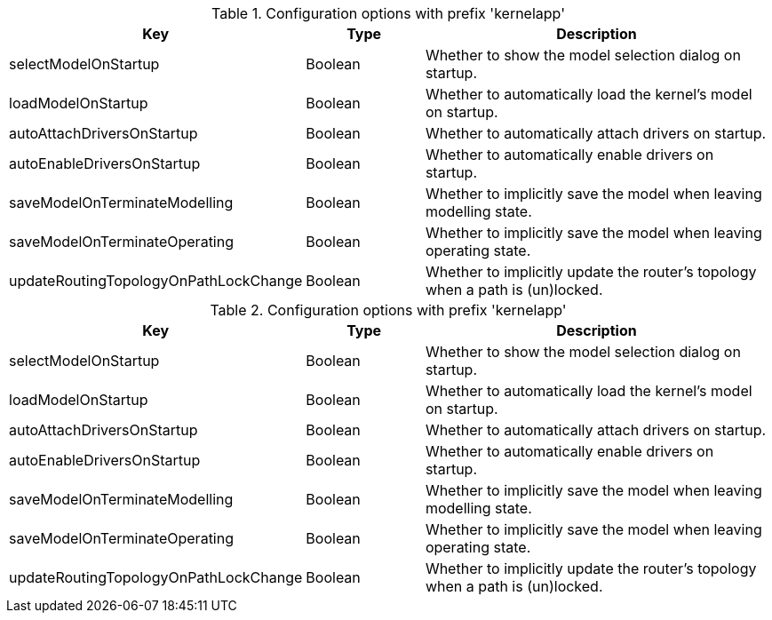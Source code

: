 .Configuration options with prefix 'kernelapp'
[cols="2,1,3", options="header"]
|===
|Key
|Type
|Description

|selectModelOnStartup
|Boolean
|Whether to show the model selection dialog on startup.

|loadModelOnStartup
|Boolean
|Whether to automatically load the kernel's model on startup.

|autoAttachDriversOnStartup
|Boolean
|Whether to automatically attach drivers on startup.

|autoEnableDriversOnStartup
|Boolean
|Whether to automatically enable drivers on startup.

|saveModelOnTerminateModelling
|Boolean
|Whether to implicitly save the model when leaving modelling state.

|saveModelOnTerminateOperating
|Boolean
|Whether to implicitly save the model when leaving operating state.

|updateRoutingTopologyOnPathLockChange
|Boolean
|Whether to implicitly update the router's topology when a path is (un)locked.

|===

.Configuration options with prefix 'kernelapp'
[cols="2,1,3", options="header"]
|===
|Key
|Type
|Description

|selectModelOnStartup
|Boolean
|Whether to show the model selection dialog on startup.

|loadModelOnStartup
|Boolean
|Whether to automatically load the kernel's model on startup.

|autoAttachDriversOnStartup
|Boolean
|Whether to automatically attach drivers on startup.

|autoEnableDriversOnStartup
|Boolean
|Whether to automatically enable drivers on startup.

|saveModelOnTerminateModelling
|Boolean
|Whether to implicitly save the model when leaving modelling state.

|saveModelOnTerminateOperating
|Boolean
|Whether to implicitly save the model when leaving operating state.

|updateRoutingTopologyOnPathLockChange
|Boolean
|Whether to implicitly update the router's topology when a path is (un)locked.

|===

